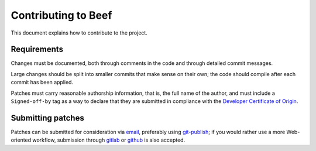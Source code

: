 Contributing to Beef
====================

This document explains how to contribute to the project.


Requirements
------------

Changes must be documented, both through comments in the code and
through detailed commit messages.

Large changes should be split into smaller commits that make sense
on their own; the code should compile after each commit has been
applied.

Patches must carry reasonable authorship information, that is, the
full name of the author, and must include a ``Signed-off-by`` tag as
a way to declare that they are submitted in compliance with the
`Developer Certificate of Origin`_.


Submitting patches
------------------

Patches can be submitted for consideration via `email`_, preferably
using `git-publish`_; if you would rather use a more Web-oriented
workflow, submission through `gitlab`_ or `github`_ is also accepted.


.. _email: mailto:eof@kiyuko.org
.. _gitlab: https://gitlab.com/abologna/beef
.. _github: https://github.com/andreabolognani/beef
.. _git-publish: https://github.com/stefanha/git-publish
.. _Developer Certificate of Origin: https://developercertificate.org/

